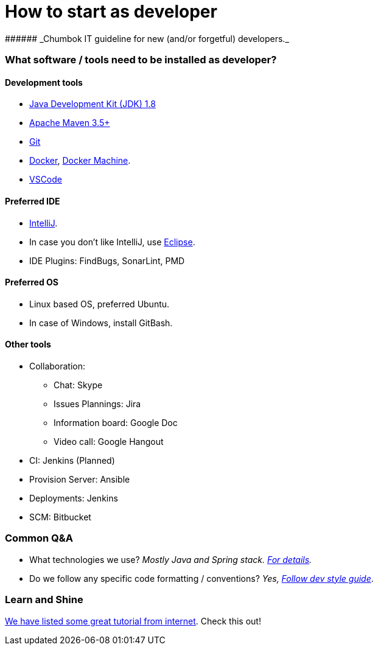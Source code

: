 # How to start as developer
###### _Chumbok IT guideline for new (and/or forgetful) developers._


### What software / tools need to be installed as developer?
#### Development tools
* http://www.oracle.com/technetwork/java/javase/downloads/jdk8-downloads-2133151.html[Java Development Kit (JDK) 1.8]
* https://maven.apache.org/[Apache Maven 3.5+]
* https://git-scm.com/downloads[Git]
* https://www.docker.com/[Docker], https://docs.docker.com/machine/[Docker Machine].
* https://code.visualstudio.com/[VSCode]

#### Preferred IDE
* https://www.jetbrains.com/idea/download/[IntelliJ].
* In case you don't like IntelliJ, use https://www.eclipse.org/[Eclipse].
* IDE Plugins: FindBugs, SonarLint, PMD

#### Preferred OS
* Linux based OS, preferred Ubuntu.
* In case of Windows, install GitBash.

#### Other tools
* Collaboration:
** Chat: Skype
** Issues Plannings: Jira
** Information board: Google Doc
** Video call: Google Hangout
* CI: Jenkins (Planned)
* Provision Server: Ansible
* Deployments: Jenkins
* SCM: Bitbucket


### Common Q&A
* What technologies we use? _Mostly Java and Spring stack. https://github.com/ChumbokIT/how-to-start-as-developer/blob/master/documentation/tech-stack.asciidoc[For details]._
* Do we follow any specific code formatting / conventions? _Yes, https://github.com/ChumbokIT/dev-styleguide[Follow
dev style guide]_.


### Learn and Shine
https://github.com/ChumbokIT/how-to-start-as-developer/blob/master/documentation/tutorials.asciidoc[We have
listed some great tutorial from internet]. Check this out!



